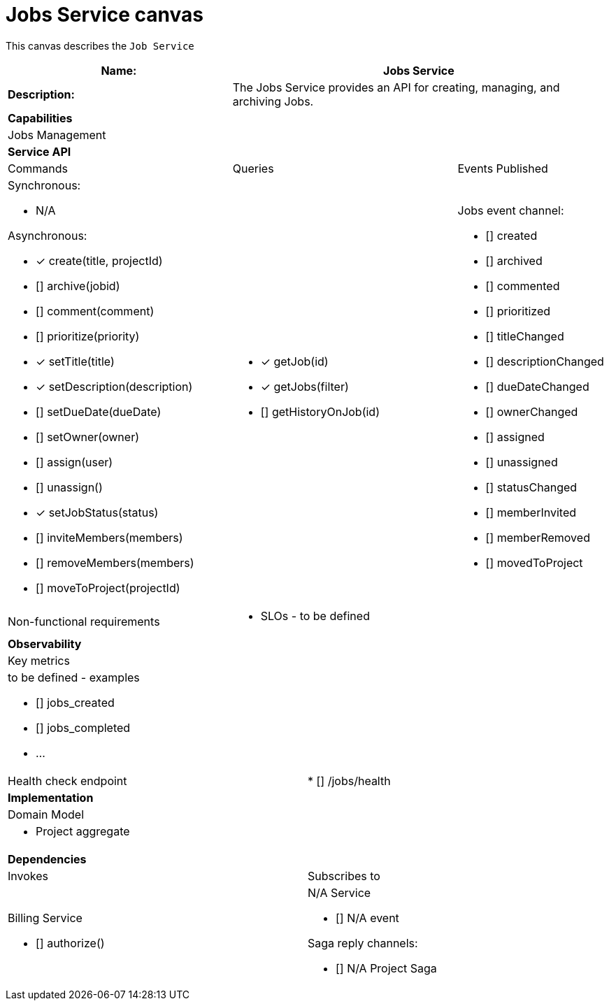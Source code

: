 = Jobs Service canvas

This canvas describes the `Job Service`

[cols="8*"]
|===
3+a| Name: 5+a| Jobs Service

3+a| *Description:*
5+a|

The Jobs Service provides an API for creating, managing, and archiving Jobs.

8+a| *Capabilities*
8+a|
Jobs Management
8+| *Service API*
3+| Commands 3+| Queries 2+| Events Published
3+a| Synchronous:

* N/A

Asynchronous:

* [*] create(title, projectId)
* [] archive(jobid)
* [] comment(comment)
* [] prioritize(priority)
* [*] setTitle(title)
* [*] setDescription(description)
* [] setDueDate(dueDate)
* [] setOwner(owner)
* [] assign(user)
* [] unassign()
* [*] setJobStatus(status)
* [] inviteMembers(members)
* [] removeMembers(members)
* [] moveToProject(projectId)


3+a| 

* [*] getJob(id)
* [*] getJobs(filter)
* [] getHistoryOnJob(id) 
 
2+a| Jobs event channel:

* [] created
* [] archived
* [] commented
* [] prioritized
* [] titleChanged
* [] descriptionChanged
* [] dueDateChanged
* [] ownerChanged
* [] assigned
* [] unassigned
* [] statusChanged
* [] memberInvited
* [] memberRemoved
* [] movedToProject

3+| Non-functional requirements 5+a|

* SLOs - to be defined

8+| *Observability*
8+| Key metrics
8+a|

to be defined - examples

* [] jobs_created
* [] jobs_completed
* ...

4+| Health check endpoint
4+| * [] /jobs/health



8+| *Implementation*
8+| Domain Model
8+a| * Project aggregate
8+| *Dependencies*
4+| Invokes 4+| Subscribes to
4+a|

Billing Service

* [] authorize()

 4+a| N/A Service

* [] N/A event

Saga reply channels:

* [] N/A Project Saga

|===
